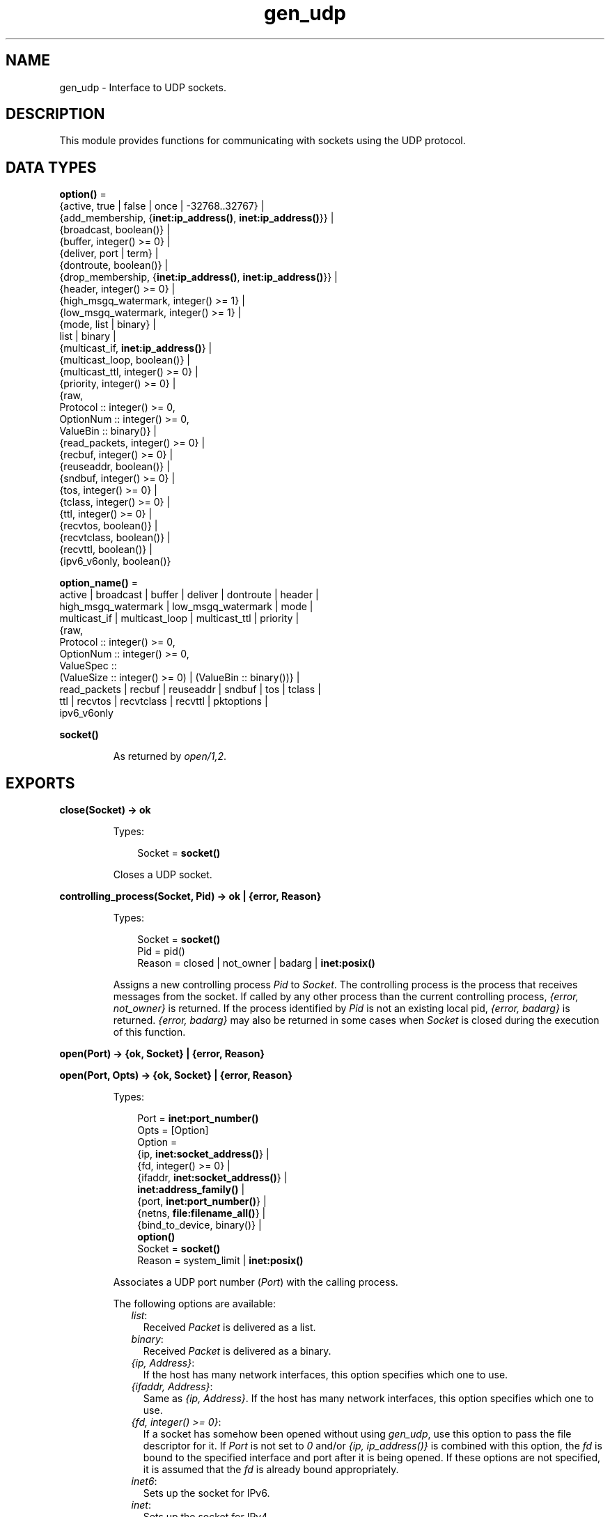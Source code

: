 .TH gen_udp 3 "kernel 6.5.2.2" "Ericsson AB" "Erlang Module Definition"
.SH NAME
gen_udp \- Interface to UDP sockets.
.SH DESCRIPTION
.LP
This module provides functions for communicating with sockets using the UDP protocol\&.
.SH DATA TYPES
.nf

\fBoption()\fR\& = 
.br
    {active, true | false | once | -32768\&.\&.32767} |
.br
    {add_membership, {\fBinet:ip_address()\fR\&, \fBinet:ip_address()\fR\&}} |
.br
    {broadcast, boolean()} |
.br
    {buffer, integer() >= 0} |
.br
    {deliver, port | term} |
.br
    {dontroute, boolean()} |
.br
    {drop_membership, {\fBinet:ip_address()\fR\&, \fBinet:ip_address()\fR\&}} |
.br
    {header, integer() >= 0} |
.br
    {high_msgq_watermark, integer() >= 1} |
.br
    {low_msgq_watermark, integer() >= 1} |
.br
    {mode, list | binary} |
.br
    list | binary |
.br
    {multicast_if, \fBinet:ip_address()\fR\&} |
.br
    {multicast_loop, boolean()} |
.br
    {multicast_ttl, integer() >= 0} |
.br
    {priority, integer() >= 0} |
.br
    {raw,
.br
     Protocol :: integer() >= 0,
.br
     OptionNum :: integer() >= 0,
.br
     ValueBin :: binary()} |
.br
    {read_packets, integer() >= 0} |
.br
    {recbuf, integer() >= 0} |
.br
    {reuseaddr, boolean()} |
.br
    {sndbuf, integer() >= 0} |
.br
    {tos, integer() >= 0} |
.br
    {tclass, integer() >= 0} |
.br
    {ttl, integer() >= 0} |
.br
    {recvtos, boolean()} |
.br
    {recvtclass, boolean()} |
.br
    {recvttl, boolean()} |
.br
    {ipv6_v6only, boolean()}
.br
.fi
.nf

\fBoption_name()\fR\& = 
.br
    active | broadcast | buffer | deliver | dontroute | header |
.br
    high_msgq_watermark | low_msgq_watermark | mode |
.br
    multicast_if | multicast_loop | multicast_ttl | priority |
.br
    {raw,
.br
     Protocol :: integer() >= 0,
.br
     OptionNum :: integer() >= 0,
.br
     ValueSpec ::
.br
         (ValueSize :: integer() >= 0) | (ValueBin :: binary())} |
.br
    read_packets | recbuf | reuseaddr | sndbuf | tos | tclass |
.br
    ttl | recvtos | recvtclass | recvttl | pktoptions |
.br
    ipv6_v6only
.br
.fi
.nf

.B
socket()
.br
.fi
.RS
.LP
As returned by \fB\fIopen/1,2\fR\&\fR\&\&.
.RE
.SH EXPORTS
.LP
.nf

.B
close(Socket) -> ok
.br
.fi
.br
.RS
.LP
Types:

.RS 3
Socket = \fBsocket()\fR\&
.br
.RE
.RE
.RS
.LP
Closes a UDP socket\&.
.RE
.LP
.nf

.B
controlling_process(Socket, Pid) -> ok | {error, Reason}
.br
.fi
.br
.RS
.LP
Types:

.RS 3
Socket = \fBsocket()\fR\&
.br
Pid = pid()
.br
Reason = closed | not_owner | badarg | \fBinet:posix()\fR\&
.br
.RE
.RE
.RS
.LP
Assigns a new controlling process \fIPid\fR\& to \fISocket\fR\&\&. The controlling process is the process that receives messages from the socket\&. If called by any other process than the current controlling process, \fI{error, not_owner}\fR\& is returned\&. If the process identified by \fIPid\fR\& is not an existing local pid, \fI{error, badarg}\fR\& is returned\&. \fI{error, badarg}\fR\& may also be returned in some cases when \fISocket\fR\& is closed during the execution of this function\&.
.RE
.LP
.nf

.B
open(Port) -> {ok, Socket} | {error, Reason}
.br
.fi
.br
.nf

.B
open(Port, Opts) -> {ok, Socket} | {error, Reason}
.br
.fi
.br
.RS
.LP
Types:

.RS 3
Port = \fBinet:port_number()\fR\&
.br
Opts = [Option]
.br
Option = 
.br
    {ip, \fBinet:socket_address()\fR\&} |
.br
    {fd, integer() >= 0} |
.br
    {ifaddr, \fBinet:socket_address()\fR\&} |
.br
    \fBinet:address_family()\fR\& |
.br
    {port, \fBinet:port_number()\fR\&} |
.br
    {netns, \fBfile:filename_all()\fR\&} |
.br
    {bind_to_device, binary()} |
.br
    \fBoption()\fR\&
.br
Socket = \fBsocket()\fR\&
.br
Reason = system_limit | \fBinet:posix()\fR\&
.br
.RE
.RE
.RS
.LP
Associates a UDP port number (\fIPort\fR\&) with the calling process\&.
.LP
The following options are available:
.RS 2
.TP 2
.B
\fIlist\fR\&:
Received \fIPacket\fR\& is delivered as a list\&.
.TP 2
.B
\fIbinary\fR\&:
Received \fIPacket\fR\& is delivered as a binary\&.
.TP 2
.B
\fI{ip, Address}\fR\&:
If the host has many network interfaces, this option specifies which one to use\&.
.TP 2
.B
\fI{ifaddr, Address}\fR\&:
Same as \fI{ip, Address}\fR\&\&. If the host has many network interfaces, this option specifies which one to use\&.
.TP 2
.B
\fI{fd, integer() >= 0}\fR\&:
If a socket has somehow been opened without using \fIgen_udp\fR\&, use this option to pass the file descriptor for it\&. If \fIPort\fR\& is not set to \fI0\fR\& and/or \fI{ip, ip_address()}\fR\& is combined with this option, the \fIfd\fR\& is bound to the specified interface and port after it is being opened\&. If these options are not specified, it is assumed that the \fIfd\fR\& is already bound appropriately\&.
.TP 2
.B
\fIinet6\fR\&:
Sets up the socket for IPv6\&.
.TP 2
.B
\fIinet\fR\&:
Sets up the socket for IPv4\&.
.TP 2
.B
\fIlocal\fR\&:
Sets up a Unix Domain Socket\&. See \fB\fIinet:local_address()\fR\&\fR\& 
.TP 2
.B
\fI{udp_module, module()}\fR\&:
Overrides which callback module is used\&. Defaults to \fIinet_udp\fR\& for IPv4 and \fIinet6_udp\fR\& for IPv6\&.
.TP 2
.B
\fI{multicast_if, Address}\fR\&:
Sets the local device for a multicast socket\&.
.TP 2
.B
\fI{multicast_loop, true | false}\fR\&:
When \fItrue\fR\&, sent multicast packets are looped back to the local sockets\&.
.TP 2
.B
\fI{multicast_ttl, Integer}\fR\&:
Option \fImulticast_ttl\fR\& changes the time-to-live (TTL) for outgoing multicast datagrams to control the scope of the multicasts\&.
.RS 2
.LP
Datagrams with a TTL of 1 are not forwarded beyond the local network\&. Defaults to \fI1\fR\&\&.
.RE
.TP 2
.B
\fI{add_membership, {MultiAddress, InterfaceAddress}}\fR\&:
Joins a multicast group\&.
.TP 2
.B
\fI{drop_membership, {MultiAddress, InterfaceAddress}}\fR\&:
Leaves a multicast group\&.
.TP 2
.B
\fIOpt\fR\&:
See \fB\fIinet:setopts/2\fR\&\fR\&\&.
.RE
.LP
The returned socket \fISocket\fR\& is used to send packets from this port with \fB\fIsend/4\fR\&\fR\&\&. When UDP packets arrive at the opened port, if the socket is in an active mode, the packets are delivered as messages to the controlling process:
.LP
.nf

{udp, Socket, IP, InPortNo, Packet} % Without ancillary data
{udp, Socket, IP, InPortNo, AncData, Packet} % With ancillary data
	
.fi
.LP
The message contains an \fIAncData\fR\& field if any of the socket \fBoptions\fR\& \fB\fIrecvtos\fR\&\fR\&, \fB\fIrecvtclass\fR\&\fR\& or \fB\fIrecvttl\fR\&\fR\& are active, otherwise it does not\&.
.LP

.LP
If the socket is not in an active mode, data can be retrieved through the \fB\fIrecv/2,3\fR\&\fR\& calls\&. Notice that arriving UDP packets that are longer than the receive buffer option specifies can be truncated without warning\&.
.LP
When a socket in \fI{active, N}\fR\& mode (see \fB\fIinet:setopts/2\fR\&\fR\& for details), transitions to passive (\fI{active, false}\fR\&) mode, the controlling process is notified by a message of the following form:
.LP
.nf

{udp_passive, Socket}
.fi
.LP
\fIIP\fR\& and \fIInPortNo\fR\& define the address from which \fIPacket\fR\& comes\&. \fIPacket\fR\& is a list of bytes if option \fIlist\fR\& is specified\&. \fIPacket\fR\& is a binary if option \fIbinary\fR\& is specified\&.
.LP
Default value for the receive buffer option is \fI{recbuf, 8192}\fR\&\&.
.LP
If \fIPort == 0\fR\&, the underlying OS assigns a free UDP port, use \fB\fIinet:port/1\fR\&\fR\& to retrieve it\&.
.RE
.LP
.nf

.B
recv(Socket, Length) -> {ok, RecvData} | {error, Reason}
.br
.fi
.br
.nf

.B
recv(Socket, Length, Timeout) -> {ok, RecvData} | {error, Reason}
.br
.fi
.br
.RS
.LP
Types:

.RS 3
Socket = \fBsocket()\fR\&
.br
Length = integer() >= 0
.br
Timeout = timeout()
.br
RecvData = 
.br
    {Address, Port, Packet} | {Address, Port, AncData, Packet}
.br
Address = \fBinet:ip_address()\fR\& | \fBinet:returned_non_ip_address()\fR\&
.br
Port = \fBinet:port_number()\fR\&
.br
AncData = \fBinet:ancillary_data()\fR\&
.br
Packet = string() | binary()
.br
Reason = not_owner | timeout | \fBinet:posix()\fR\&
.br
.RE
.RE
.RS
.LP
Receives a packet from a socket in passive mode\&. Optional parameter \fITimeout\fR\& specifies a time-out in milliseconds\&. Defaults to \fIinfinity\fR\&\&.
.LP
If any of the socket \fBoptions\fR\& \fB\fIrecvtos\fR\&\fR\&, \fB\fIrecvtclass\fR\&\fR\& or \fB\fIrecvttl\fR\&\fR\& are active, the \fIRecvData\fR\& tuple contains an \fIAncData\fR\& field, otherwise it does not\&.
.RE
.LP
.nf

.B
send(Socket, Destination, Packet) -> ok | {error, Reason}
.br
.fi
.br
.RS
.LP
Types:

.RS 3
Socket = \fBsocket()\fR\&
.br
Destination = 
.br
    {\fBinet:ip_address()\fR\&, \fBinet:port_number()\fR\&} |
.br
    \fBinet:family_address()\fR\&
.br
Packet = iodata()
.br
Reason = not_owner | \fBinet:posix()\fR\&
.br
.RE
.RE
.RS
.LP
Sends a packet to the specified \fIDestination\fR\&\&.
.LP
This function is equivalent to \fB\fIsend(Socket, Destination, [], Packet)\fR\&\fR\&\&.
.RE
.LP
.nf

.B
send(Socket, Host, Port, Packet) -> ok | {error, Reason}
.br
.fi
.br
.RS
.LP
Types:

.RS 3
Socket = \fBsocket()\fR\&
.br
Host = \fBinet:hostname()\fR\& | \fBinet:ip_address()\fR\&
.br
Port = \fBinet:port_number()\fR\& | atom()
.br
Packet = iodata()
.br
Reason = not_owner | \fBinet:posix()\fR\&
.br
.RE
.RE
.RS
.LP
Sends a packet to the specified \fIHost\fR\& and \fIPort\fR\&\&.
.LP
This clause is equivalent to \fB\fIsend(Socket, Host, Port, [], Packet)\fR\&\fR\&\&.
.RE
.LP
.nf

.B
send(Socket, Destination, AncData, Packet) -> ok | {error, Reason}
.br
.fi
.br
.RS
.LP
Types:

.RS 3
Socket = \fBsocket()\fR\&
.br
Destination = 
.br
    {\fBinet:ip_address()\fR\&, \fBinet:port_number()\fR\&} |
.br
    \fBinet:family_address()\fR\&
.br
AncData = \fBinet:ancillary_data()\fR\&
.br
Packet = iodata()
.br
Reason = not_owner | \fBinet:posix()\fR\&
.br
.RE
.RE
.RS
.LP
Sends a packet to the specified \fIDestination\fR\& with ancillary data \fIAncData\fR\&\&.
.LP

.RS -4
.B
Note:
.RE
The ancillary data \fIAncData\fR\& contains options that for this single message override the default options for the socket, an operation that may not be supported on all platforms, and if so return \fI{error, einval}\fR\&\&. Using more than one of an ancillary data item type may also not be supported\&. \fIAncData =:= []\fR\& is always supported\&.

.RE
.LP
.nf

.B
send(Socket, Destination, PortZero, Packet) ->
.B
        ok | {error, Reason}
.br
.fi
.br
.RS
.LP
Types:

.RS 3
Socket = \fBsocket()\fR\&
.br
Destination = 
.br
    {\fBinet:ip_address()\fR\&, \fBinet:port_number()\fR\&} |
.br
    \fBinet:family_address()\fR\&
.br
PortZero = \fBinet:port_number()\fR\&
.br
Packet = iodata()
.br
Reason = not_owner | \fBinet:posix()\fR\&
.br
.RE
.RE
.RS
.LP
Sends a packet to the specified \fIDestination\fR\&\&. Since \fIDestination\fR\& is complete, \fIPortZero\fR\& is redundant and has to be \fI0\fR\&\&.
.LP
This is a legacy clause mostly for \fIDestination = {local, Binary}\fR\& where \fIPortZero\fR\& is superfluous\&. It is equivalent to \fB\fIsend(Socket, Destination, [], Packet)\fR\&\fR\&, the clause right above here\&.
.RE
.LP
.nf

.B
send(Socket, Host, Port, AncData, Packet) -> ok | {error, Reason}
.br
.fi
.br
.RS
.LP
Types:

.RS 3
Socket = \fBsocket()\fR\&
.br
Host = 
.br
    \fBinet:hostname()\fR\& | \fBinet:ip_address()\fR\& | \fBinet:local_address()\fR\&
.br
Port = \fBinet:port_number()\fR\& | atom()
.br
AncData = \fBinet:ancillary_data()\fR\&
.br
Packet = iodata()
.br
Reason = not_owner | \fBinet:posix()\fR\&
.br
.RE
.RE
.RS
.LP
Sends a packet to the specified \fIHost\fR\& and \fIPort\fR\&, with ancillary data \fIAncData\fR\&\&.
.LP
Argument \fIHost\fR\& can be a hostname or a socket address, and \fIPort\fR\& can be a port number or a service name atom\&. These are resolved into a \fIDestination\fR\& and after that this function is equivalent to \fB\fIsend(Socket, Destination, AncData, Packet)\fR\&\fR\&, read there about ancillary data\&.
.RE